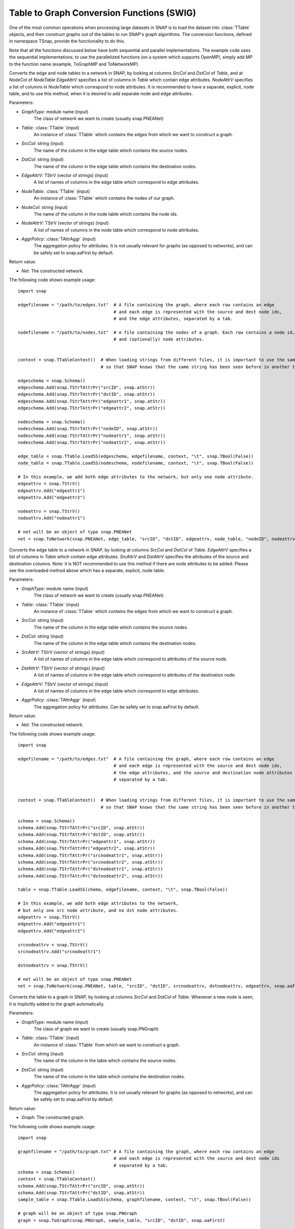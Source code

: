Table to Graph Conversion Functions (SWIG)
``````````````````````````````````````````

One of the most common operations when processing large datasets in SNAP is to load the dataset into :class:`TTable` objects, and then construct graphs out of the tables to run SNAP's graph algorithms. The conversion functions, defined in namespace TSnap, provide the functionality to do this.

Note that all the functions discussed below have both sequential and parallel implementations. The example code uses the sequential implementations; to use the parallelized functions (on a system which supports OpenMP), simply add MP to the function name (example, ToGraphMP and ToNetworkMP).

.. function:: ToNetwork(GraphType, PTable Table, const TStr& SrcCol, const TStr& DstCol, TStrV& EdgeAttrV, PTable NodeTable, const TStr& NodeCol, TStrV& NodeAttrV, TAttrAggr AggrPolicy)

Converts the edge and node tables to a network in SNAP, by looking at columns *SrcCol* and *DstCol* of *Table*, and at *NodeCol* of *NodeTable*
*EdgeAttrV* specifies a list of columns in *Table* which contain edge attributes. *NodeAttrV* specifies a list of columns in *NodeTable* which correspond to node attributes.
It is recommended to have a separate, explicit, node table, and to use this method, when it is desired to add separate node and edge attributes.

Parameters:

- *GraphType*: module name (input)
    The class of network we want to create (usually snap.PNEANet)

- *Table*: :class:`TTable` (input)
    An instance of :class:`TTable` which contains the edges from which we want to construct a graph.

- *SrcCol*: string (input)
    The name of the column in the edge table which contains the source nodes.

- *DstCol*: string (input)
    The name of the column in the edge table which contains the destination nodes.

- *EdgeAttrV*: TStrV (vector of strings) (input)
    A list of names of columns in the edge table which correspond to edge attributes.

- *NodeTable*: :class:`TTable` (input)
    An instance of :class:`TTable` which contains the nodes of our graph.

- *NodeCol*: string (input)
    The name of the column in the node table which contains the node ids.

- *NodeAttrV*: TStrV (vector of strings) (input)
     A list of names of columns in the node table which correspond to node attributes.

- *AggrPolicy*: :class:`TAttrAggr` (input)
    The aggregation policy for attributes. It is not usually relevant for graphs (as opposed to networks), and can be safely set to snap.aaFirst by default.

Return value:

- *Net*: The constructed network.

The following code shows example usage::
    
    import snap

    edgefilename = "/path/to/edges.txt"  # A file containing the graph, where each row contains an edge
                                         # and each edge is represented with the source and dest node ids,
                                         # and the edge attributes, separated by a tab.

    nodefilename = "/path/to/nodes.txt"  # A file containing the nodes of a graph. Each row contains a node id,
                                         # and (optionally) node attributes.


    context = snap.TTableContext()  # When loading strings from different files, it is important to use the same context
                                    # so that SNAP knows that the same string has been seen before in another table.

    edgeschema = snap.Schema()
    edgeschema.Add(snap.TStrTAttrPr("srcID", snap.atStr))
    edgeschema.Add(snap.TStrTAttrPr("dstID", snap.atStr))
    edgeschema.Add(snap.TStrTAttrPr("edgeattr1", snap.atStr))
    edgeschema.Add(snap.TStrTAttrPr("edgeattr2", snap.atStr))

    nodeschema = snap.Schema()
    nodeschema.Add(snap.TStrTAttrPr("nodeID", snap.atStr))
    nodeschema.Add(snap.TStrTAttrPr("nodeattr1", snap.atStr))
    nodeschema.Add(snap.TStrTAttrPr("nodeattr2", snap.atStr))

    edge_table = snap.TTable.LoadSS(edgeschema, edgefilename, context, "\t", snap.TBool(False))
    node_table = snap.TTable.LoadSS(nodeschema, nodefilename, context, "\t", snap.TBool(False))

    # In this example, we add both edge attributes to the network, but only one node attribute.
    edgeattrv = snap.TStrV()
    edgeattrv.Add("edgeattr1")
    edgeattrv.Add("edgeattr2")

    nodeattrv = snap.TStrV()
    nodeattrv.Add("nodeattr1")

    # net will be an object of type snap.PNEANet
    net = snap.ToNetwork(snap.PNEANet, edge_table, "srcID", "dstID", edgeattrv, node_table, "nodeID", nodeattrv, snap.aaFirst)


.. function:: ToNetwork(GraphType, PTable Table, const TStr& SrcCol, const TStr& DstCol, TStrv& SrcAttrv, TStrV& DstAttrV, TStrV& EdgeAttrV, TAttrAggr AggrPolicy)

Converts the edge table to a network in SNAP, by looking at columns *SrcCol* and *DstCol* of *Table*.
*EdgeAttrV* specifies a list of columns in *Table* which contain edge attributes. *SrcAttrV* and *DstAttrV* specifies the attributes of the source and destination columns.
Note: it is NOT recommended to use this method if there are node attributes to be added. Please see the overloaded method above which has a separate, explicit, node table.

Parameters:

- *GraphType*: module name (input)
    The class of network we want to create (usually snap.PNEANet)

- *Table*: :class:`TTable` (input)
    An instance of :class:`TTable` which contains the edges from which we want to construct a graph.

- *SrcCol*: string (input)
    The name of the column in the edge table which contains the source nodes.

- *DstCol*: string (input)
    The name of the column in the edge table which contains the destination nodes.

- *SrcAttrV*: TStrV (vector of strings) (input)
    A list of names of columns in the edge table which correspond to attributes of the source node.

- *DstAttrV*: TStrV (vector of strings) (input)
    A list of names of columns in the edge table which correspond to attributes of the destination node.

- *EdgeAttrV*: TStrV (vector of strings) (input)
    A list of names of columns in the edge table which correspond to edge attributes.

- *AggrPolicy*: :class:`TAttrAggr` (input)
    The aggregation policy for attributes. Can be safely set to snap.aaFirst by default.

Return value:

- *Net*: The constructed network.

The following code shows example usage::
    
    import snap

    edgefilename = "/path/to/edges.txt"  # A file containing the graph, where each row contains an edge
                                         # and each edge is represented with the source and dest node ids,
                                         # the edge attributes, and the source and destination node attributes
                                         # separated by a tab.


    context = snap.TTableContext()  # When loading strings from different files, it is important to use the same context
                                    # so that SNAP knows that the same string has been seen before in another table.

    schema = snap.Schema()
    schema.Add(snap.TStrTAttrPr("srcID", snap.atStr))
    schema.Add(snap.TStrTAttrPr("dstID", snap.atStr))
    schema.Add(snap.TStrTAttrPr("edgeattr1", snap.atStr))
    schema.Add(snap.TStrTAttrPr("edgeattr2", snap.atStr))
    schema.Add(snap.TStrTAttrPr("srcnodeattr1", snap.atStr))
    schema.Add(snap.TStrTAttrPr("srcnodeattr2", snap.atStr))
    schema.Add(snap.TStrTAttrPr("dstnodeattr1", snap.atStr))
    schema.Add(snap.TStrTAttrPr("dstnodeattr2", snap.atStr))

    table = snap.TTable.LoadSS(chema, edgefilename, context, "\t", snap.TBool(False))

    # In this example, we add both edge attributes to the network, 
    # but only one src node attribute, and no dst node attributes.
    edgeattrv = snap.TStrV()
    edgeattrv.Add("edgeattr1")
    edgeattrv.Add("edgeattr2")

    srcnodeattrv = snap.TStrV()
    srcnodeattrv.Add("srcnodeattr1")

    dstnodeattrv = snap.TStrV()

    # net will be an object of type snap.PNEANet
    net = snap.ToNetwork(snap.PNEANet, table, "srcID", "dstID", srcnodeattrv, dstnodeattrv, edgeattrv, snap.aaFirst)


.. function:: ToGraph(GraphType, PTable Table, const TStr& SrcCol, const TStr& DstCol, TAttrAggr AggrPolicy)

Converts the table to a graph in SNAP, by looking at columns *SrcCol* and *DstCol* of *Table*. Whenever a new node is seen, it is implicitly added to the graph automatically.

Parameters:

- *GraphType*: module name (input)
    The class of graph we want to create (usually snap.PNGraph)

- *Table*: :class:`TTable` (input)
    An instance of :class:`TTable` from which we want to construct a graph.

- *SrcCol*: string (input)
    The name of the column in the table which contains the source nodes.

- *DstCol*: string (input)
    The name of the column in the table which contains the destination nodes.

- *AggrPolicy*: :class:`TAttrAggr` (input)
    The aggregation policy for attributes. It is not usually relevant for graphs (as opposed to networks), and can be safely set to snap.aaFirst by default.

Return value:

- *Graph*: The constructed graph.

The following code shows example usage::
    
    import snap

    graphfilename = "/path/to/graph.txt" # A file containing the graph, where each row contains an edge
                                         # and each edge is represented with the source and dest node ids
                                         # separated by a tab.
    schema = snap.Schema()
    context = snap.TTableContext()
    schema.Add(snap.TStrTAttrPr("srcID", snap.atStr))
    schema.Add(snap.TStrTAttrPr("dstID", snap.atStr))
    sample_table = snap.TTable.LoadSS(schema, graphfilename, context, "\t", snap.TBool(False))

    # graph will be an object of type snap.PNGraph
    graph = snap.ToGraph(snap.PNGraph, sample_table, "srcID", "dstID", snap.aaFirst)

.. function:: LoadModeNetToNet(PMMNet Graph, const TStr& Name, PTable Table, const TStr& NCol, TStrV& NodeAttrV)

Loads a mode, with name Name, into the PMMNet from the TTable. NCol specifies the node id column and NodeAttrV the node attributes.

Parameters:

- *Graph*: :class:`TMMNet` (input)
    The multimodal network to which we want to add the mode.

- *Name*: string (input)
    This specifies the name to use for the constructed :class:`TModeNet`.

- *Table*: :class:`TTable` (input)
    The table from which we load the node ids.

- *NCol*: string (input)
    The column in the table which has the node ids.

- *NodeAttrV*: TStrV (vector of strings)
    A vector of column names corresponding to node attributes.

The following code shows example usage::

    import snap

    # Create an mmnet
    mmnet = snap.TMMNet.New()

    nodefilename = "/path/to/nodes.txt"  # A file containing the nodes of a graph. Each row contains a node id,
                                         # and (optionally) node attributes.


    context = snap.TTableContext() 

    nodeschema = snap.Schema()
    nodeschema.Add(snap.TStrTAttrPr("nodeID", snap.atStr))
    nodeschema.Add(snap.TStrTAttrPr("nodeattr1", snap.atStr))
    nodeschema.Add(snap.TStrTAttrPr("nodeattr2", snap.atStr))

    node_table = snap.TTable.LoadSS(nodeschema, nodefilename, context, "\t", snap.TBool(False))

    # In this example, we add just one of the node attributes from the table to the TMMNet
    nodeattrv = snap.TStrV()
    nodeattrv.Add("nodeattr1")

    # This will add a new mode net called "Mode1" to the mmnet.
    snap.LoadModeNetToNet(mmnet, "Mode1", node_table, "nodeID", nodeattrv)

.. function:: LoadCrossNetToNet(PMMNet Graph, const TStr& Mode1, const TStr& Mode2, const TStr& CrossName, PTable Table, const TStr& SrcCol, const TStr& DstCol, TStrV& EdgeAttrV)

Loads a crossnet from Mode1 to Mode2, with name CrossName, into the PMMNet from the given TTable. SrcCol and DstCol specify the source and destination node id columns, and EdgeAttrV specifies the columns with edge attributs.

Parameters:

- *Graph*: :class:`TMMNet` (input)
    The multimodal network to which we want to add the mode.

- *Mode1*: string (input)
    This specifies the name of the source :class:`TModeNet`.

- *Mode2*: string (input)
    This specifies the name of the destination :class:`TModeNet`.

- *CrossName*: string (input)
    This specifies the name to use for the constructed :class:`TCrossNet`.

- *Table*: :class:`TTable` (input)
    The table from which we load the edges.

- *SrcCol*: string (input)
    The column in the table which has the source node id of each edge.

- *DstCol*: string (input)
    The column in the table which has the destination node id of each edge.

- *EdgeAttrV*: TStrV (vector of strings)
    A vector of column names corresponding to edge attributes.

The following code shows example usage::

    import snap

    # Create an mmnet
    mmnet = snap.TMMNet.New()


    edgefilename = "/path/to/edges.txt"  # A file containing the graph, where each row contains an edge
                                         # and each edge is represented with the source and dest node ids,
                                         # and the edge attributes, separated by a tab.


    context = snap.TTableContext() 

    edgeschema = snap.Schema()
    edgeschema.Add(snap.TStrTAttrPr("srcID", snap.atStr))
    edgeschema.Add(snap.TStrTAttrPr("dstID", snap.atStr))
    edgeschema.Add(snap.TStrTAttrPr("edgeattr1", snap.atStr))
    edgeschema.Add(snap.TStrTAttrPr("edgeattr2", snap.atStr))

    edge_table = snap.TTable.LoadSS(edgeschema, edgefilename, context, "\t", snap.TBool(False))

    # In this example, we add both edge attributes to the network
    edgeattrv = snap.TStrV()
    edgeattrv.Add("edgeattr1")
    edgeattrv.Add("edgeattr2")

    # This will add a new cross net called "Cross1" to the mmnet, from "Mode1" to "Mode2".
    snap.LoadCrossNetToNet(mmnet, "Mode1", "Mode2", "Cross1", edge_table, "srcID", "dstID", edgeattrv)

